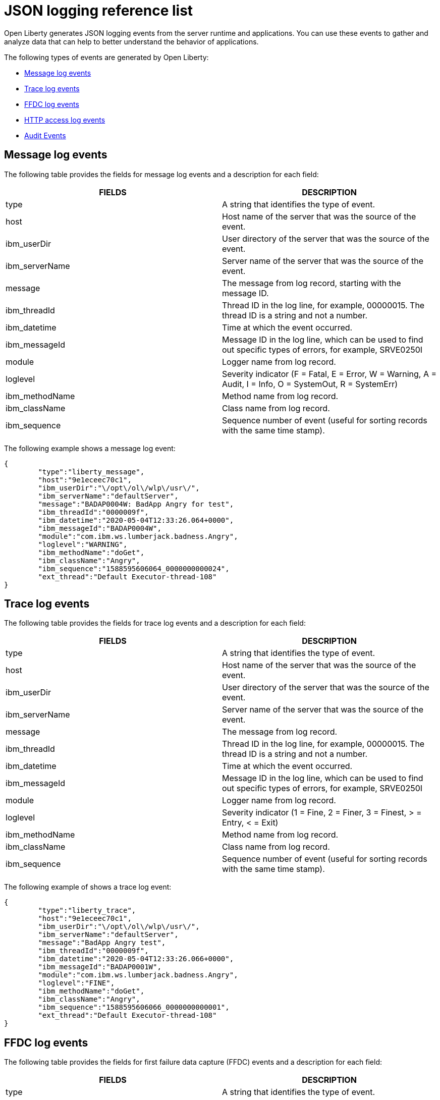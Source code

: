 // Copyright (c) 2018 IBM Corporation and others.
// Licensed under Creative Commons Attribution-NoDerivatives
// 4.0 International (CC BY-ND 4.0)
//   https://creativecommons.org/licenses/by-nd/4.0/
//
// Contributors:
//     IBM Corporation
//
:page-layout: general-reference
:page-type: general
:seo-title: JSON logging events - OpenLiberty.io
:seo-description: The JSON logging events that can be captured from the Open Liberty server runtime environment and applications.
= JSON logging reference list

Open Liberty generates JSON logging events from the server runtime and applications. You can use these events to gather and analyze data that can help to better understand the behavior of applications.

The following types of events are generated by Open Liberty:

* <<Message log events, Message log events>>
* <<Trace log events, Trace log events>>
* <<FFDC log events, FFDC log events>>
* <<HTTP access log events, HTTP access log events>>
* <<Supported audit events and their audit data, Audit Events>>


== Message log events
The following table provides the fields for message log events and a description for each field:

[cols=",",options="header",]
|===
|FIELDS |DESCRIPTION
|type |A string that identifies the type of event.
|host |Host name of the server that was the source of the event.
|ibm_userDir |User directory of the server that was the source of the event.
|ibm_serverName |Server name of the server that was the source of the event.
|message |The message from log record, starting with the message ID.
|ibm_threadId |Thread ID in the log line, for example, 00000015. The thread ID is a string and not a number.
|ibm_datetime |Time at which the event occurred.
|ibm_messageId |Message ID in the log line, which can be used to find out specific types of errors, for example, SRVE0250I
|module |Logger name from log record.
|loglevel |Severity indicator (F = Fatal, E = Error, W = Warning, A = Audit, I = Info, O = SystemOut, R = SystemErr)
|ibm_methodName |Method name from log record.
|ibm_className |Class name from log record.
|ibm_sequence |Sequence number of event (useful for sorting records with the same time stamp).
|===

The following example shows a message log event:

[source,json]
----
{
	"type":"liberty_message",
	"host":"9e1eceec70c1",
	"ibm_userDir":"\/opt\/ol\/wlp\/usr\/",
	"ibm_serverName":"defaultServer",
	"message":"BADAP0004W: BadApp Angry for test",
	"ibm_threadId":"0000009f",
	"ibm_datetime":"2020-05-04T12:33:26.064+0000",
	"ibm_messageId":"BADAP0004W",
	"module":"com.ibm.ws.lumberjack.badness.Angry",
	"loglevel":"WARNING",
	"ibm_methodName":"doGet",
	"ibm_className":"Angry",
	"ibm_sequence":"1588595606064_0000000000024",
	"ext_thread":"Default Executor-thread-108"
}
----

== Trace log events
The following table provides the fields for trace log events and a description for each field:

[cols=",",options="header",]
|===
|FIELDS |DESCRIPTION
|type |A string that identifies the type of event.
|host |Host name of the server that was the source of the event.
|ibm_userDir |User directory of the server that was the source of the event.
|ibm_serverName |Server name of the server that was the source of the event.
|message |The message from log record.
|ibm_threadId |Thread ID in the log line, for example, 00000015. The thread ID is a string and not a number.
|ibm_datetime |Time at which the event occurred.
|ibm_messageId |Message ID in the log line, which can be used to find out specific types of errors, for example, SRVE0250I
|module |Logger name from log record.
|loglevel |Severity indicator (1 = Fine, 2 = Finer, 3 = Finest, > = Entry, < = Exit)
|ibm_methodName |Method name from log record.
|ibm_className |Class name from log record.
|ibm_sequence |Sequence number of event (useful for sorting records with the same time stamp).
|===

The following example of shows a trace log event:

[source,json]
----
{
	"type":"liberty_trace",
	"host":"9e1eceec70c1",
	"ibm_userDir":"\/opt\/ol\/wlp\/usr\/",
	"ibm_serverName":"defaultServer",
	"message":"BadApp Angry test",
	"ibm_threadId":"0000009f",
	"ibm_datetime":"2020-05-04T12:33:26.066+0000",
	"ibm_messageId":"BADAP0001W",
	"module":"com.ibm.ws.lumberjack.badness.Angry",
	"loglevel":"FINE",
	"ibm_methodName":"doGet",
	"ibm_className":"Angry",
	"ibm_sequence":"1588595606066_0000000000001",
	"ext_thread":"Default Executor-thread-108"
}
----

== FFDC log events
The following table provides the fields for first failure data capture (FFDC) events and a description for each field:

[cols=",",options="header",]
|===
|FIELDS |DESCRIPTION
|type |A string that identifies the type of event.
|host |Host name of the server that was the source of the event.
|ibm_userDir |User directory of the server that was the source of the event.
|ibm_serverName |Server name of the server that was the source of the event.
|ibm_datetime |Time at which the event occurred.
|message |The message from log record.
|ibm_className |The class that emitted the FFDC entry.
|ibm_exceptionName |The exception that was reported in the FFDC entry.
|ibm_probeID |The unique identifier of the FFDC point within the class.
|ibm_threadId |The thread ID of the FFDC incident.
|ibm_stackTrace |The stack trace of the FFDC incident.
|ibm_objectDetails |The incident details for the FFDC incident.
|ibm_sequence |Sequence number of event (useful for sorting records with the same time stamp).

|===

The following example shows a FFDC log event:
[source,json]
----
{
    "type":"liberty_ffdc",
    "host":"252ecfa1f755",
    "ibm_userDir":"\/opt\/ibm\/wlp\/usr\/",
    "ibm_serverName":"defaultServer",
    "ibm_datetime":"2020-03-24T19:08:14.579+0000",
    "message":"A metric named com.acmeair.web.AuthServiceRest.com.acmeair.web.AuthServiceRest.login with tags app=\"acmeair-authservice-java\" already exists",
    "ibm_className":"com.ibm.ws.microprofile.metrics.impl.MetricRegistryImpl",
    "ibm_exceptionName":"java.lang.IllegalArgumentException",
    "ibm_probeID":"656",
    "ibm_threadId":"00000275",
    "ibm_stackTrace":"java.lang.IllegalArgumentException: A metric named com.acmeair.web.AuthServiceRest.com.acmeair.web.AuthServiceRest.login with tags app=\"acmeair-authservice-java\" already exists\n\tat ...",
    "ibm_objectDetails":"Object type = com.ibm.ws.microprofile.metrics.impl.MetricRegistryImpl\n  metrics = class java.util.concurrent.ConcurrentHashMap@f445b6cd\n...",
    "ibm_sequence":"1585076894579_0000000000001"
}
----

== HTTP access log events
The following table provides the fields for HTTP access log events and a description for each field:

[cols=",",options="header",]
|===
|FIELDS |DESCRIPTION
|type |A string that identifies the type of event.
|host |Host name of the server that was the source of the event.
|ibm_userDir |User directory of the server that was the source of the event.
|ibm_serverName |Server name of the server that was the source of the event.
|ibm_uriPath |Path information for the requested URL. This path information does not contain the query parameters, for example, `/pushworksserver/push/apps/tags`.
|ibm_requestMethod |HTTP verb, for example, GET
|ibm_requestHost |Request host IP address, for example, 127.0.0.1.
|ibm_requestPort |Port number of the request.
|ibm_remoteHost |Remote host IP address, for example, 127.0.0.1
|ibm_userAgent |The userAgent value in the request.
|ibm_requestProtocol |Protocol type, for example, HTTP/1.1.
|queryString |String representing query string from the HTTP request, for example, color=blue&size=large.
|ibm_bytesReceived |Bytes received in the URL, for example, 94.
|ibm_responseCode |HTTP response code, for example, 200.
|ibm_elapsedTime |Time that is taken to serve the request, in microseconds.
|ibm_datetime |Time at which the event occurred.
|ibm_sequence |Sequence number of event (useful for sorting records with the same time stamp).

|===

The following example shows a HTTP access log event:

[source,json]
----
{
    "type":"liberty_accesslog",
    "host":"79e8ad2347b3",
    "ibm_userDir":"\/opt\/ibm\/wlp\/usr\/",
    "ibm_serverName":"defaultServer",
    "ibm_uriPath":"\/customer\/internal\/validateid",
    "ibm_requestMethod":"POST",
    "ibm_requestHost":"172.27.0.9",
    "ibm_requestPort":"9080",
    "ibm_remoteHost":"172.27.0.10",
    "ibm_userAgent":"Apache-CXF/3.3.3-SNAPSHOT",
    "ibm_requestProtocol":"HTTP\/1.1",
    "ibm_bytesReceived":18,
    "ibm_responseCode":200,
    "ibm_elapsedTime":1639930,
    "ibm_datetime":"2020-03-24T19:08:17.073+0000",
    "ibm_sequence":"1585076895433_0000000000003"
}
----

== Supported audit events and their audit data

The Liberty Audit feature captures auditable events from the server runtime environment and applications. You can use the data that is generated from the audit events to analyze the configured environment.

The audit events are captured in the following formats to help identify different areas where the configured environment can be improved:

* <<SECURITY_AUDIT_MGMT, Management of the audit service (SECURITY_AUDIT_MGMT)>>
* <<SECURITY_MEMBER_MGMT, SCIM operations/member management (SECURITY_MEMBER_MGMT)>>
* <<SECURITY_API_AUTHN, Servlet 3.0 APIs: login/authenticate (SECURITY_API_AUTHN)>>
* <<SECURITY_API_AUTHN_TERMINATE, Servlet 3.0 APIs: logout (SECURITY_API_AUTHN_TERMINATE)>>
* <<SECURITY_AUTHN_TERMINATE, Form Logout (SECURITY_AUTHN_TERMINATE)>>
* <<SECURITY_AUTHN, Basic Authentication (SECURITY_AUTHN)>>
* <<SECURITY_AUTHN, Client certificate authentication (SECURITY_AUTHN)>>
* <<SECURITY_AUTHN, Form Login Authenication (SECURITY_AUTHN)>>
* <<SECURITY_AUTHN_DELEGATION, Servlet runAs delegation (SECURITY_AUTHN_DELEGATION)>>
* <<SECURITY_AUTHN_DELEGATION, EJB delegation (SECURITY_AUTHN_DELEGATION)>>
* <<SECURITY_AUTHN_FAILOVER, Failover to basic authentication (SECURITY_AUTHN_FAILOVER)>>
* <<SECURITY_AUTHZ, Unprotected servlet authorization (SECURITY_AUTHZ)>>
* <<SECURITY_AUTHZ, JACC web authorization (SECURITY_AUTHZ)>>
* <<SECURITY_AUTHZ, JACC EJB authorization (SECURITY_AUTHZ)>>
* <<SECURITY_AUTHZ, EJB authorization (SECURITY_AUTHZ)>>
* <<SECURITY_JMS_AUTHN, JMS Authentication (SECURITY_JMS_AUTHN)>>
* <<SECURITY_JMS_AUTHZ, JMS Authorization (SECURITY_JMS_AUTHZ)>>
* <<JMX_MBEAN_REGISTER, JMX MBean registration (JMX_MBEAN_REGISTER)>>
* <<JMX_MBEAN, JMX MBean Operations (JXM_MBEAN)>>
* <<JMX_MBEAN_ATTRIBUTES, JMX MBean attribute operations (JMX_MBEAN_ATTRIBUTES)>>
* <<JMX_NOTIFICATION, JMX Notifications (JMX_NOTIFICATION)>>

=== SECURITY_AUDIT_MGMT

The SECURITY_AUDIT_MGMT event captures the start and stop of the Audit Service and implemented handlers such as the default AuditFileHandler.


The following table provides the fields for the SECURITY_AUDIT_MGMT event to perform the management of the audit service.

[cols=",",options="header",]
|===
|FIELDS |DESCRIPTION
|eventName |Name of the audit event
|eventSequenceNumber |Sequence number of the audit event
|eventTime |Time the event occurred
|observer.id |Identifier of the observer of the event
|observer.name |Name of the observer of the event: `AuditService` in the case of the audit service; `AuditHandler: <name of handler implementation>` in the case of a handler start
|observer.typeURI |Unique URI of the observer of the event: `service/server`
|outcome |Outcome of the event
|target.id |Identifier of the target of the action
|target.typeURI |Unique URI of the target of the event: `server/audit/start` in the case of an AuditService or handler start; `server/audit/stop` in the case of an AuditService or handler stop
|===


The following example shows the SECURITY_AUDIT_MGMT event capturing the start of the Audit Service and AuditFileHandler:

[source,json]
----
{
	"eventName": "SECURITY_AUDIT_MGMT",
	"eventSequenceNumber": 0,
	"eventTime": "2018-07-10 12:15:34.339",
	"observer": {
		"id": "websphere: sage.xyz.com:/Users/sage/libertyGit/WS-CD-Open/dev/build.image/wlp/usr/:TestServer.audit",
		"name": "AuditService",
		"typeURI": "service/server"
	},
	"outcome": "success",
	"target": {
		"id": "websphere: sage.xyz.com:/Users/sage/libertyGit/WS-CD-Open/dev/build.image/wlp/usr/:TestServer.audit",
		"typeURI": "service/audit/start"
	}
}
{
	"eventName": "SECURITY_AUDIT_MGMT",
	"eventSequenceNumber": 1,
	"eventTime": "2018-07-10 12:15:34.471",
	"observer": {
		"id": "websphere: sage.xyz.com:/Users/sage/libertyGit/WS-CD-Open/dev/build.image/wlp/usr/:TestServer.audit",
		"name": "AuditHandler:AuditFileHandler",
		"typeURI": "service/server"
	},
	"outcome": "success",
	"target": {
		"id": "websphere: sage.xyz.com:/Users/sage/libertyGit/WS-CD-Open/dev/build.image/wlp/usr/:TestServer.audit",
		"typeURI": "service/audit/start"
	}
}
----


=== SECURITY_MEMBER_MGMT

You can use the SECURITY_MEMBER_MGMT event to perform SCIM operations or member management. The following table provides the fields for the SECURITY_Member_MGMT event and a description of each field.

[cols=",",options="header",]
|===
|FIELDS |DESCRIPTION
|eventName |Name of the audit event
|eventSequenceNumber |Sequence number of the audit event
|eventTime |Time the event occurred
|initiator.host.address |Host address of the initiator of the event
|initiator.host.agent |Name of monitoring agent associated with initiator
|observer.id |Identifier of the observer of the event
|observer.name |Name of the observer of the event: `SecurityService`
|observer.typeURI |Unique URI of the observer of the event: `service/server`
|outcome |Outcome of the event
|reason.reasonCode |A value indicating the underlying success or error code for the outcome. In general, a value of 200 means success.
|reason.reasonType |A value indicating the underlying mechanism, i.e., and HTTP or HTTPS associated with the request
|target.action |What action was being performed on the target
|target.appname |Name of the application to be accessed or run on the target
|target.credential.token |Token name of user performing action
|target.credential.type |Token type of user performing action
|target.entityType |Generic name of the member being acted upon: PersonAccount, Group
|target.host.address |Host and port of the target
|target.id |Identifier of the target of the action
|target.method |Method being invoked on the target, i.e.,GET, POST
|target.name |Name of the target. Note that the name will include “urbridge”, “scim” or “vmmservice”, depending on the flow of the request (for example, is it a call coming through scim).
|target.realm |Realm name associated with the target
|target.repositoryId |Repository identifier associated with the target
|target.session |Session identifier associated with the target
|target.uniqueName |Unique name of the member being acted upon
|target.typeURI |Unique URI of the target of the event: server/vmmservice/<action>
|===

The following example shows a SECURITY_MEMBER_MGMT user record creation action:

[source,json]
----
{
	"eventName": "SECURITY_MEMBER_MGMT",
	"eventSequenceNumber": 13,
	"eventTime": "2018-07-24 10:58:45.284 EDT",
	"initiator": \{
		"host": {
			"address": "127.0.0.1",
			"agent": "Java/1.8.0"
		}
	},
	"observer": {
		"id": "websphere: sage.xyz.com:C:/liberty/libertyGit/WS-CD-Open/dev/build.image/wlp/usr/:scim.custom.repository.audit",
		"name": "SecurityService",
		"typeURI": "service/server"
	},
	"outcome": "success",
	"reason": {
		"reasonCode": "200",
		"reasonType": "HTTPS"
	},
	"target": {
		"action": "create",
		"appname": "RESTProxyServlet",
		"credential": {
			"token": "adminUser",
			"type": "BASIC"
		},
		"entityType": "PersonAccount",
		"host": {
			"address": "127.0.0.1:63571"
		},
		"id": "websphere: sage.xyz.com:C:/liberty/libertyGit/WS-CD-Open/dev/build.image/wlp/usr/:scim.custom.repository.audit",
		"method": "POST",
		"name": "/ibm/api/scim/Users",
		"realm": "sampleCustomRepositoryRealm",
		"repositoryId": "sampleCustomRepository",
		"session": "myQz9fZu2ZUW0nEUWvEaiQC",
		"typeURI": "service/vmmservice/create",
		"uniqueName": "cn=usertemp,o=ibm,c=us"

	}

}
----

The following example shows a SECURITY_MEMBER_MGMT user lookup action:

[source,json]
----
{
	"eventName": "SECURITY_MEMBER_MGMT",
	"eventSequenceNumber": 14,
	"eventTime": "2018-07-24 10:58:45.343 EDT",
   "initiator": {
		"host": {
			"address": "127.0.0.1",
			"agent": "Java/1.8.0"
		}
	},
	"observer": {
		"id": "websphere: sage.xyz.com:C:/liberty/libertyGit/WS-CD-Open/dev/build.image/wlp/usr/:scim.custom.repository.audit",
		"name": "SecurityService",
		"typeURI": "service/server"
	},
	"outcome": "success",
	"reason": {
		"reasonCode": "200",
		"reasonType": "HTTPS"
	},
	"target": {
		"action": "get",
		"appname": "RESTProxyServlet",
		"credential": {
			"token": "adminUser",
			"type": "BASIC"
		},
		"entityType": "PersonAccount",
		"host": {
			"address": "127.0.0.1:63571"
		},
		"id": "websphere: sage.xyz.com:C:/liberty/libertyGit/WS-CD-Open/dev/build.image/wlp/usr/:scim.custom.repository.audit",
		"method": "POST",
		"name": "/ibm/api/scim/Users",
		"realm": "sampleCustomRepositoryRealm",
		"repositoryId": "sampleCustomRepository",
		"session": "myQz9fZu2ZUW0nEUWvEaiQC",
		"typeURI": "service/vmmservice/get",
		"uniqueName": "cn=usertemp,o=ibm,c=us"
	}
}
----


=== SECURITY_API_AUTHN

You can use the SECURITY_API_AUTHN event to perform login and authentication for servlet 3.0 APIs. The following table provides the fields for the SECURITY_API_AUTHN event and a description of each field.

[cols=",",options="header",]
|===
|FIELDS |DESCRIPTION
|eventName |Name of the audit event
|eventSequenceNumber |Sequence number of the audit event
|eventTime |Time the event occurred
|initiator.host.address |Host address of the initiator of the event
|initiator.host.agent |Name of monitoring agent associated with initiator
|observer.id |Identifier of the observer of the event
|observer.name |Name of the observer of the event: `SecurityService`
|observer.typeURI |Unique URI of the observer of the event: `service/server`
|outcome |Outcome of the event
|reason.reasonCode |A value indicating the underlying success or error code for the outcome. In general, a value of 200 means success
|reason.reasonType |A value indicating the underlying mechanism, i.e., HTTP or HTTPS, associated with the request
|target.appname |Name of the application to be accessed or run on the target
|target.credential.token |Token name of user performing action
|target.credential.type |Token type of user performing action. BASIC, FORM or CLIENTCERT
|target.host.address |Host and port of the target
|target.id |Identifier of the target of the action
|target.method |Method being invoked on the target, i.e.,GET, POST
|target.name |Context root
|target.params |Names and values of any parameters sent to the target with the action
|target.realm |Realm name associated with the target
|target.session |HTTP session ID
|target.typeURI |Unique URI of the target of the event: `service/application/web`
|===

The following example shows a SECURITY_API_AUTHN event that results in a redirect:

[source,json]
----
{
	"eventName": “SECURITY_API_AUTHN ",
	"eventSequenceNumber": 2,
	"eventTime": "2018-07-24 13:03:24.142 EDT",
	"initiator": {
		"host": {
			"address": "127.0.0.1",
			"agent": "Apache-HttpClient/4.1.2 (java 1.5)"
		}
	},
	"observer": {
		"id": "websphere: sage.xyz.com:C:/liberty/libertyGit/WS-CD-Open/dev/build.image/wlp/usr/:com.ibm.ws.webcontainer.security.fat.loginmethod.audit",
		"name": "SecurityService",
		"typeURI": "service/server"
	},
	"outcome": "failure",
	"reason": {
		"reasonCode": "401",
		"reasonType": "HTTP"
	},
	"target": {
		"appname": "ProgrammaticAPIServlet",
		"credential": {
			"token": "user2",
			"type": "BASIC"
		},
		"host": {
			"address": "127.0.0.1:8010"
		},
		"id": "websphere: sage.xyz.com:C:/liberty/libertyGit/WS-CD-Open/dev/build.image/wlp/usr/:com.ibm.ws.webcontainer.security.fat.loginmethod.audit",
		"method": "GET",
		"name": "/basicauth/ProgrammaticAPIServlet",
		"params": "testMethod=login,logout,login&user=user2&password=*******",
		"realm": "BasicRealm",
		"session": "MDqMWXO--7cmdu4Oqkt8J3i",
		"typeURI": "service/application/web"

	}
}
----

=== SECURITY_API_AUTHN_TERMINATE

You can use the SECURITY_API_AUTHN_TERMINATE event to log out for servlet 3.0 APIs. The following table provides the fields for the SECURITY_API_AUTHN_TERMINATE event and a description of each field.

[cols=",",options="header",]
|===
|FIELDS |DESCRIPTION
|eventName |Name of the audit event
|eventSequenceNumber |Sequence number of the audit event
|eventTime |Time the event occurred
|initiator.host.address |Host address of the initiator of the event
|initiator.host.agent |Name of monitoring agent associated with initiator
|observer.id |Identifier of the observer of the event
|observer.name |Name of the observer of the event: `SecurityService`
|observer.typeURI |Unique URI of the observer of the event: `service/server`
|outcome |Outcome of the event
|reason.reasonCode |A value indicating the underlying success or error code for the outcome. In general, a value of 200 means success
|reason.reasonType |A value indicating the underlying mechanism, i.e., HTTP or HTTPS, associated with the request
|target.appname |Name of the application to be accessed or run on the target
|target.credential.token |Token name of user performing action
|target.credential.type |Token type of user performing action. BASIC, FORM or CLIENTCERT
|target.host.address |Host and port of the target
|target.id |Identifier of the target of the action
|target.method |Method being invoked on the target, i.e.,GET, POST
|target.name |Context root
|target.params |Names and values of any parameters sent to the target with the action
|target.realm |Realm name associated with the target
|target.session |HTTP Session ID
|target.typeURI |Unique URI of the target of the event: `service/application/web`
|===

The following example shows a successful SECURITY_API_AUTHN_TERMINATE event:

[source,json]
----
{
	"eventName": “SECURITY_API_AUTHN_TERMINATE ",
	"eventSequenceNumber": 3,
	"eventTime": "2018-07-24 13:03:24.193 EDT",
	"initiator": {
		"host": {
			"address": "127.0.0.1",
			"agent": "Apache-HttpClient/4.1.2 (java 1.5)"
		}
	},
	"observer": {
		"id": "websphere: sage.xyz.com:C:/liberty/libertyGit/WS-CD-Open/dev/build.image/wlp/usr/:com.ibm.ws.webcontainer.security.fat.loginmethod.audit",
		"name": "SecurityService",
		"typeURI": "service/server"
	},
	"outcome": "success",
	"reason": {
		"reasonCode": "200",
		"reasonType": "HTTP"
	},
	"target": {
		"appname": "ProgrammaticAPIServlet",
		"credential": {
			"token": "user1",
			"type": "BASIC"
		},
		"host": {
			"address": "127.0.0.1:8010"
		},
		"id": "websphere: sage.xyz.com:C:/liberty/libertyGit/WS-CD-Open/dev/build.image/wlp/usr/:com.ibm.ws.webcontainer.security.fat.loginmethod.audit",
		"method": "GET",
		"name": "/basicauth/ProgrammaticAPIServlet",
		"params": "testMethod=login,logout,login&user=user2&password=*******",
		"realm": "BasicRealm",
		"session": "MDqMWXO--7cmdu4Oqkt8J3i",
		"typeURI": "service/application/web"
	}
}
----

=== SECURITY_AUTHN

You can use the SECURITY_AUTHN event to perform basic authentication, form login authentication, client certificate authentication, and JASPI authentication. The following table provides the fields for the SECURITY_AUTHN event and a description of each field.

[cols=",",options="header",]
|===
|FIELDS |DESCRIPTION
|eventName |Name of the audit event
|eventSequenceNumber |Sequence number of the audit event
|eventTime |Time the event occurred
|initiator.host.address |Host address of the initiator of the event
|initiator.host.agent |Name of monitoring agent associated with initiator
|observer.id |Identifier of the observer of the event
|observer.name |Name of the observer of the event: `SecurityService`
|observer.typeURI |Unique URI of the observer of the event: `service/server`
|outcome |Outcome of the event
|reason.reasonCode |A value indicating the underlying success or error code for the outcome. In general, a value of 200 means success
|reason.reasonType |A value indicating the underlying mechanism, i.e., HTTP or HTTPS, associated with the request
|target.appname |Name of the application to be accessed or run on the target
|target.credential.token |Token name of user performing action
|target.credential.type |Token type of user performing action. BASIC, FORM or CLIENTCERT
|target.host.address |Host and port of the target
|target.id |Identifier of the target of the action
|target.method |Method being invoked on the target, i.e.,GET, POST
|target.name |Context root
|target.params |Names and values of any parameters sent to the target with the action
|target.realm |Realm name associated with the target
|target.session |HTTP session ID
|target.typeURI |Unique URI of the target of the event: `service/application/web`
|===

The following example shows a successful SECURITY_AUTHN event:

[source,json]
----
{
	"eventName": "SECURITY_AUTHN",
	"eventSequenceNumber": 6,
	"eventTime": "2018-07-24 13:03:28.652 EDT",
   "initiator": {
		"host": {
			"address": "127.0.0.1",
			"agent": "Apache-HttpClient/4.1.2 (java 1.5)"
		}
	},
	"observer": {
		"id": "websphere: sage.xyz.com:C:/liberty/libertyGit/WS-CD-Open/dev/build.image/wlp/usr/:com.ibm.ws.webcontainer.security.fat.loginmethod.audit",
		"name": "SecurityService",
		"typeURI": "service/server"
	},
	"outcome": "success",
	"reason": {
		"reasonCode": "200",
		"reasonType": "HTTP"
	},
	"target": {
		"appname": "ProgrammaticAPIServlet",
		"credential": {
			"token": "user1",
			"type": "BASIC"
		},
		"host": {
			"address": "127.0.0.1:8010"
		},
		"id": "websphere: sage.xyz.com:C:/liberty/libertyGit/WS-CD-Open/dev/build.image/wlp/usr/:com.ibm.ws.webcontainer.security.fat.loginmethod.audit",
		"method": "GET",
		"name": "/basicauth/ProgrammaticAPIServlet",
		"params": "testMethod=login,logout,login&user=invalidUser&password=*********",
		"realm": "BasicRealm",
		"session": "vvmysQmVNHt4OfCRNIflZBt",
		"typeURI": "service/application/web"
	}
}
----


=== SECURITY_AUTHN_DELEGATION

You can use the SECURITY_AUTHN_DELEGATION event to perform Servlet runAs delegation and EJB delegation. The following table provides the fields for the SECURITY_AUTHN_DELEGATION event and a description of each field.

[cols=",",options="header",]
|===
|FIELDS |DESCRIPTION
|eventName |Name of the audit event
|eventSequenceNumber |Sequence number of the audit event
|eventTime |Time the event occurred
|initiator.host.address |Host address of the initiator of the event
|initiator.host.agent |Name of monitoring agent associated with initiator
|observer.id |Identifier of the observer of the event
|observer.name |Name of the observer of the event: `SecurityService`
|observer.typeURI |Unique URI of the observer of the event: `service/server`
|outcome |Outcome of the event
|reason.reasonCode |A value indicating the underlying success or error code for the outcome. In general, a value of 200 means success
|reason.reasonType |A value indicating the underlying mechanism, i.e., HTTP or HTTPS, associated with the request
|target.appname |Name of the application to be accessed or run on the target
|target.credential.token |Token name of user performing action
|target.credential.type |Token type of user performing action. BASIC, FORM or CLIENTCERT
|target.delegation.users |List of users in the delegation flow, starting with the initial user invoking the action
|target.host.address |Host and port of the target
|target.id |Identifier of the target of the action
|target.method |Method being invoked on the target, i.e.,GET, POST
|target.name |Context root
|target.params |Names and values of any parameters sent to the target with the action
|target.realm |Realm name associated with the target
|target.runas.role |RunAs role name used in the delegation
|target.session |HTTP session ID
|target.typeURI |Unique URI of the target of the event: `service/application/web`
|===

}

The following example shows a successful SECURITY_AUTHN_DELEGATION event:

[source,json]
----
{
	"eventName": “SECURITY_AUTHN_DELEGATION ",
	"eventSequenceNumber": 12,
	"eventTime": "2018-07-16 10:38:02.281",
	"initiator": {
		"host": {
			"address": "127.0.0.1",
			"agent": "Apache-HttpClient/4.1.2 (java 1.5)"
		}
	},
	"observer": {
		"id": "websphere: sage.xyz.com:C:/liberty/libertyGit/WS-CD-Open/dev/build.image/wlp/usr/:com.ibm.ws.ejbcontainer.security.fat.audit",
		"name": "SecurityService",
		"typeURI": "service/server"
	},
	"outcome": "success",
	"reason": {
		"reasonCode": "200",
		"reasonType": "EJB"
	},
	"target": {
		"appname": "SecurityEJBA01Bean",
		"credential": {
			"token": "user2",
			"type": "BASIC"
		},
		"delegation": {
			"users": "user:BasicRealm/user2; user:BasicRealm/user99"
		},
		"host": {
			"address": "127.0.0.1:8010"
		},
		"id": "websphere: sage.xyz.com:C:/liberty/libertyGit/WS-CD-Open/dev/build.image/wlp/usr/:com.ibm.ws.ejbcontainer.security.fat.audit",
		"method": "GET",
		"name": "/securityejb/SimpleServlet",
		"params": "testInstance=ejb01&testMethod=runAsSpecified",
		"realm": "BasicRealm",
      "runas": {
			"role": "Employee"
		},
		"session": "b3g01JoFvsy7uKDNBqH7An-",
		"typeURI": "service/application/web"
	}
}
----

=== SECURITY_AUTHN_FAILOVER

You can use the SECURITY_AUTHN_FAILOVER event to perform failover to basic authentication. The following table provides the fields for the SECURITY_AUTHN_FAILOVER event and a description of each field.

[cols=",",options="header",]
|===
|FIELDS |DESCRIPTION
|eventName |Name of the audit event
|eventSequenceNumber |Sequence number of the audit event
|eventTime |Time the event occurred
|initiator.host.address |Host address of the initiator of the event
|initiator.host.agent |Name of monitoring agent associated with initiator
|observer.id |Identifier of the observer of the event
|observer.name |Name of the observer of the event: `SecurityService`
|observer.typeURI |Unique URI of the observer of the event: `service/server`
|outcome |Outcome of the event
|reason.reasonCode |A value indicating the underlying success or error code for the outcome. In general, a value of 200 means success
|reason.reasonType |A value indicating the underlying mechanism, i.e., HTTP or HTTPS associated with the request
|target.appname |Name of the application to be accessed or run on the target
|target.authtype.failover |Name of failover authentication mechanism
|target.authtype.original |Name of original authentication mechanism
|target.credential.token |Token name of user performing action
|target.credential.type |Token type of user performing action. BASIC, FORM, or CLIENTCERT
|target.host.address |Host and port of the target
|target.id |Identifier of the target of the action
|target.method |Method being invoked on the target, i.e.,GET, POST
|target.name |Context root
|target.params |Names and values of any parameters sent to the target with the action
|target.realm |Realm name associated with the target
|target.session |HTTP session ID
|target.typeURI |Unique URI of the target of the event: `service/application/web`
|===

The following example shows a SECURITY_AUTHN_FAILOVER event:

[source,json]
----
{
	"eventName": "SECURITY_AUTHN_FAILOVER”,
	"eventSequenceNumber": 4,
	"eventTime": "2018-07-24 13:05:03.777 EDT",
	"initiator": {
		"host": {
			"address": "127.0.0.1",
			"agent": "Apache-HttpClient/4.1.2 (java 1.5)"
		}
	},
	"observer": {
		"id": "websphere: sage.xyz.com:C:/liberty/libertyGit/WS-CD-Open/dev/build.image/wlp/usr/:com.ibm.ws.webcontainer.security.fat.clientcertfailover.audit",
		"name": "SecurityService",
		"typeURI": "service/server"
	},
	"outcome": "success",
	"reason": {
		"reasonCode": "200",
		"reasonType": "HTTPS"
	},
	"target": {
		"appname": "ClientCertServlet",
		"authtype": {
			"failover": "BASIC",
			"original": "CLIENT_CERT"
		},
		"credential": {
			"token": "LDAPUser1",
			"type": "BASIC"
		},
		"host": {
			"address": "127.0.0.1:8020"
		},
		"id": "websphere: sage.xyz.com:C:/liberty/libertyGit/WS-CD-Open/dev/build.image/wlp/usr/:com.ibm.ws.webcontainer.security.fat.clientcertfailover.audit",
		"method": "GET",
		"name": "/clientcert/SimpleServlet",
		"realm": "SampleLdapIDSRealm",
		"session": "-7moVRZaL1mU2SVf0RHP28x",
		"typeURI": "service/application/web"
	}
}
----


=== SECURITY_AUTHN_TERMINATE

You can use the SECURTIY_AUTHN_TERMINATE event to perform a form logout. The following table provides the fields for the SECURITY_AUTHN_TERMINATE event and a description of each field.

[cols=",",options="header",]
|===
|FIELDS |DESCRIPTION
|eventName |Name of the audit event
|eventSequenceNumber |Sequence number of the audit event
|eventTime |Time the event occurred
|initiator.host.address |Host address of the initiator of the event
|initiator.host.agent |Name of monitoring agent associated with initiator
|observer.id |Identifier of the observer of the event
|observer.name |Name of the observer of the event: `SecurityService`
|observer.typeURI |Unique URI of the observer of the event: `service/server`
|outcome |Outcome of the event
|reason.reasonCode |A value indicating the underlying success or error code for the outcome. In general, a value of 200 means success
|reason.reasonType |A value indicating the underlying mechanism, i.e., HTTP or HTTPS, associated with the request
|target.appname |Name of the application to be accessed or run on the target
|target.authtype.failover |Name of failover authentication mechanism
|target.authtype.original |Name of original authentication mechanism
|target.credential.token |Token name of user performing action
|target.credential.type |Token type of user performing action. BASIC, FORM or CLIENTCERT
|target.host.address |Host and port of the target
|target.id |Identifier of the target of the action
|target.method |Method being invoked on the target, i.e.,GET, POST
|target.name |Context root
|target.params |Names and values of any parameters sent to the target with the action
|target.realm |Realm name associated with the target
|target.session |HTTP session ID
|target.typeURI |Unique URI of the target of the event: `service/application/web`
|===

Example of SECURITY_AUTHN_TERMINATE

[source,json]
----
{
	"eventName": “SECURITY_AUTHN_TERMINATE ",
	"eventSequenceNumber
	"eventTime": "2018-07-24 13:02:50.813 EDT",
	"initiator": {
		"host": {
			"address": "127.0.0.1",
			"agent": "Apache-HttpClient/4.1.2 (java 1.5)"
		}
	},
	"observer": {
		"id": "websphere: sage.xyz.com:C:/liberty/libertyGit/WS-CD-Open/dev/build.image/wlp/usr/:com.ibm.ws.webcontainer.security.fat.formlogout.audit",
		"name": "SecurityService",
		"typeURI": "service/server"
	},
	"outcome": "success",
	"reason": {
		"reasonCode": "200",
		"reasonType": "HTTP"
	},
	"target": {
		"credential": {
			"token": "user1",
			"type": "FORM"
		},
		"host": {
			"address": "127.0.0.1:8010"
		},
		"id": "websphere: sage.xyz.com:C:/liberty/libertyGit/WS-CD-Open/dev/build.image/wlp/usr/:com.ibm.ws.webcontainer.security.fat.formlogout.audit",
		"method": "POST",
		"name": "/formlogin/ibm_security_logout",
		"realm": "BasicRealm",
		"session": "oNbsJSCYJrg2SPqzlL-5YxG",
		"typeURI": "service/application/web"

	}

}
----

=== SECURITY_AUTHZ

You can use the SECURITY_AUTHZ event to perform Jacc web authorization, unprotected servlet authorization, Jacc EJB authorization, and EJB authorization. The following table provides the fields for the SECURITY_AUTHZ event and a description of each field.

[cols=",",options="header",]
|===
|FIELDS |DESCRIPTION
|eventName |Name of the audit event
|eventSequenceNumber |Sequence number of the audit event
|eventTime |Time the event occurred
|initiator.host.address |Host address of the initiator of the event
|initiator.host.agent |Name of monitoring agent associated with initiator
|observer.id |Identifier of the observer of the event
|observer.name |Name of the observer of the event: `SecurityService`
|observer.typeURI |Unique URI of the observer of the event: `service/server`
|outcome |Outcome of the event
|reason.reasonCode |A value indicating the underlying success or error code for the outcome. In general, a value of 200 means success
|reason.reasonType |A value indicating the underlying mechanism, i.e., HTTP and HTTPS, associated with the request
|target.appname |Name of the application to be accessed or run on the target
|target.credential.token |Token name of user performing action
|target.credential.type |Token type of user performing action. BASIC, FORM or CLIENTCERT
|target.ejb.beanname |EJB bean name (for EJB authorization)
|target.ejb.method.interface |EJB method interface (for EJB authorization)
|target.ejb.method.signature |EJB method signature (for EJB authorization)
|target.ejb.module.name |EJB module name (for EJB authorization)
|target.host.address |Host and port of the target
|target.id |Identifier of the target of the action
|target.method |Method being invoked on the target, i.e.,GET, POST
|target.name |Context root
|target.params |Names and values of any parameters sent to the target with the action
|target.realm |Realm name associated with the target
|target.role.names |Roles identified as being needed (if not permit all for EJBs)
|target.session |HTTP session ID
|target.typeURI |Unique URI of the target of the event: `service/application/web`
|===

The following example shows a successful WEB authorization event:

[source,json]
----
{
	"eventName": “SECURITY_AUTHZ ",
	"eventSequenceNumber": 4,
	"eventTime": "2018-07-16 10:37:56.259",
	"initiator": {
		"host": {
			"address": "127.0.0.1",
			"agent": "Apache-HttpClient/4.1.2 (java 1.5)"
		}
	},
	"observer": {
		"id": "websphere: sage.xyz.com:C:/liberty/libertyGit/WS-CD-Open/dev/build.image/wlp/usr/:com.ibm.ws.ejbcontainer.security.fat.audit",
		"name": "SecurityService",
		"typeURI": "service/server"
	},
	"outcome": "success",
	"reason": {
		"reasonCode": "200",
		"reasonType": "HTTP"
	},
	"target": {
		"appname": "SecurityEJBServlet",
		"credential": {
			"token": "user2",
			"type": "BASIC"
		},
		"host": {
			"address": "127.0.0.1:8010"
		},
		"id": "websphere: sage.xyz.com:C:/liberty/libertyGit/WS-CD-Open/dev/build.image/wlp/usr/:com.ibm.ws.ejbcontainer.security.fat.audit",
		"method": "GET",
		"name": "/securityejb/SimpleServlet",
		"params": "testInstance=ejb01&testMethod=runAsSpecified",
		"realm": "BasicRealm",
		"role": {
			"names": "[AllAuthenticated]"
		},
		"session": "NNLU_QCIGIOPHhKLWY1BxVJ",
		"typeURI": "service/application/web"
	}
}
----

The following example shows a successful EJB authorization:
[source,json]
----
{
	"eventName": “SECURITY_AUTHZ”,
	"eventSequenceNumber": 5,
	"eventTime": "2018-07-16 10:37:56.719",
	"initiator": {
		"host": {
			"address": "127.0.0.1",
			"agent": "Apache-HttpClient/4.1.2 (java 1.5)"
		}
	},
	"observer": {
		"id": "websphere: sage.xyz.com:C:/liberty/libertyGit/WS-CD-Open/dev/build.image/wlp/usr/:com.ibm.ws.ejbcontainer.security.fat.audit",
		"name": "SecurityService",
		"typeURI": "service/server"
	},
	"outcome": "success",
	"reason": {
		"reasonCode": "200",
		"reasonType": "EJB Permit All"
	},
	"target": {
		"appname": "securityejb",
		"credential": {
			"token": "user2",
			"type": "BASIC"
		},
		"ejb": {
			"beanname": "SecurityEJBA01Bean",
			"method": {
				"interface": "Local",
				"signature": "runAsSpecified:"
			},
			"module": {
				"name": "SecurityEJB.jar"
			}
		},
		"host": {
			"address": "127.0.0.1:8010"
		},
		"id": "websphere: sage.xyz.com:C:/liberty/libertyGit/WS-CD-Open/dev/build.image/wlp/usr/:com.ibm.ws.ejbcontainer.security.fat.audit",
		"method": "runAsSpecified",
		"name": "/securityejb/SimpleServlet",
		"params": "testInstance=ejb01&testMethod=runAsSpecified",
		"realm": "BasicRealm",
		"session": "NNLU_QCIGIOPHhKLWY1BxVJ",
		"typeURI": "service/application/web"
	}
----

=== SECURITY_JMS_AUTHN

You can use the SECURITY_JMS_AUTHENTICATION event to perform JMS authentication. The following table provides the fields for the SECURITY_JMS_AUTHENTICATION event and a description of each field.

[cols=",",options="header",]
|===
|FIELDS |DESCRIPTION
|eventName |Name of the audit event
|eventSequenceNumber |Sequence number of the audit event
|eventTime |Time the event occurred
|initiator.host.address |Host address of the initiator of the event
|initiator.host.agent |Name of monitoring agent associated with initiator
|observer.id |Identifier of the observer of the event
|observer.name |Name of the observer of the event: `JMSMessagingImplementation`
|observer.typeURI |Unique URI of the observer of the event: `service/server`
|outcome |Outcome of the event
|reason.reasonCode |A value indicating the underlying success or error code for the outcome. In general, a value of 200 means success
|reason.reasonType |A value indicating the underlying mechanism, i.e., and HTTP(S), JMS, EJB, etc. associated with the request
|target.credential.token |Token name of user performing action
|target.credential.type |Token type of user performing action
|target.host.address |Host and port of the target
|target.id |Identifier of the target of the action
|target.messaging.busname |Name of messaging bus
|target.messaging.callType |Identifies if call is remote or local
|target.messaging.engine |Name of messaging engine
|target.messaing.loginType |Name of the login algorithm used, i.e., Userid+Password
|target.messaging.remote.chainName |If the operation is remote, the name of the remote chain name
|target.realm |Realm name associated with the target
|target.typeURI |Unique URI of the target of the event: `service/jms/messaging`
|===

The following example shows a successful SECURITY_JMS_AUTHN event:

[source,json]
----
{
	"eventName": “SECURITY_JMS_AUTHN ",
	"eventSequenceNumber": 10,
	"eventTime": "2018-07-19 14:33:51.135 EDT",
	"observer": {
		"id": "websphere: sage.xyz.com:C:/liberty/libertyGit/WS-CD-Open/dev/build.image/wlp/usr/:TestServer.audit",
		"name": "JMSMessagingImplementation",
		"typeURI": "service/server"
	},
	"outcome": "success",
	"reason": {
		"reasonCode": "200",
		"reasonType": "JMS"
	},
	"target": {
		"credential": {
			"token": "validUser",
			"type": "BASIC"
		},
		"host": {
			"address": "127.0.0.1:53166"
		},
		"id": "websphere: sage.xyz.com:C:/liberty/libertyGit/WS-CD-Open/dev/build.image/wlp/usr/:TestServer.audit",
		"messaging": {
			"busname": "defaultBus",
			"callType": "remote",
			"engine": "defaultME",
			"loginType": "Userid+Password",
         "remote": {
				"chainName": "InboundBasicMessaging"
			}
		},
		"realm": "customRealm",
		"typeURI": "service/jms/messagingEngine"
	}
}
----

=== SECURITY_JMS_AUTHZ

You can use the SECURITY_JMS_AUTHZ event to perform JMS authorization. The following table provides the fields for the SECURITY_JMS_AUTHZ event and a description of each field.

[cols=",",options="header",]
|===
|FIELDS |DESCRIPTION
|eventName |Name of the audit event
|eventSequenceNumber |Sequence number of the audit event
|eventTime |Time the event occurred
|initiator.host.address |Host address of the initiator of the event
|initiator.host.agent |Name of monitoring agent associated with initiator
|observer.id |Identifier of the observer of the event
|observer.name |Name of the observer of the event: `JMSMessagingImplementation`
|observer.typeURI |Unique URI of the observer of the event: `service/server`
|outcome |Outcome of the event
|reason.reasonCode |A value indicating the underlying success or error code for the outcome. In general, a value of 200 means success
|reason.reasonType |A value indicating the underlying mechanism, i.e., and HTTP(S), JMS, EJB, etc. associated with the request
|target.credential.token |Token name of user performing action
|target.credential.type |Token type of user performing action
|target.host.address |Host and port of the target
|target.id |Identifier of the target of the action
|target.messaging.busname |Name of messaging bus
|target.messaging.callType |Identifies if call is remote or local
|target.messaging.destination |Name of messaging destination
|target.messaging.engine |Name of messaging engine
|target.messaging.jmsActions |List of actions the credential is allowed
|target.messaging.jmsResource |Name of the JMS resource, i.e., QUEUE, TOPIC, TEMPORARY DESTINATION
|target.messaging.operationType |Name of the operation that is being requested
|target.messaging.remote.chainName |If the operation is remote, the name of the remote chain name
|target.realm |Realm name associated with the target
|target.typeURI |Unique URI of the target of the event: `service/jms/messaging`
|===

The following example shows a successful SECURITY_JMS_AUTHZ event:

[source,json]
----
{
	"eventName": “SECURITY_JMS_AUTHZ ",
	"eventSequenceNumber": 11,
	"eventTime": "2018-07-19 14:33:51.247 EDT",
	"observer": {
		"id": "websphere: sage.xyz.com:C:/liberty/libertyGit/WS-CD-Open/dev/build.image/wlp/usr/:TestServer.audit",
		"name": "JMSMessagingImplementation",
		"typeURI": "service/server"
	},
	"outcome": "success",
	"reason": {
		"reasonCode": "200",
		"reasonType": "JMS"
	},
	"target": {
		"credential": {
			"token": "validUser",
			"type": "BASIC"
		},
		"host": {
			"address": "127.0.0.1:53166"
		},
		"id": "websphere: sage.xyz.com:C:/liberty/libertyGit/WS-CD-Open/dev/build.image/wlp/usr/:TestServer.audit",
		"messaging": {
			"busname": "defaultBus",
			"callType": "remote",
			"destination": "BANK",
			"engine": "defaultME",
			"jmsActions": "[BROWSE, SEND, RECEIVE]",
			"jmsResource": "queue",
			"operationType": "SEND",
			"remote": {
				"chainName": "InboundBasicMessaging"
			}
		},
		"realm": "customRealm",
		"typeURI": "service/jms/messagingResource"
	}
}
----

=== JMX_MBEAN_REGISTER

You can use the JMX_MBEAN_REGISTER event to perform JMX MBean registration. The following table provides the fields for the JMX_MBEAN_REGISTER event and a description of each field.

[cols=",",options="header",]
|===
|FIELDS |DESCRIPTION
|eventName |Name of the audit event
|eventSequenceNumber |Sequence number of the audit event
|eventTime |Time the event occurred
|initiator.host.address |Host address of the initiator of the event
|initiator.host.agent |Name of monitoring agent associated with initiator
|observer.id |Identifier of the observer of the event
|observer.name |Name of the observer of the event: `JMXService`
|observer.typeURI |Unique URI of the observer of the event: `service/server`
|outcome |Outcome of the event
|reason.reasonCode |A value indicating the underlying success or error code for the outcome. In general, a value of 200 means success
|reason.reasonType |A value indicating the underlying mechanism, i.e., and HTTP(S), JMS, EJB, etc. associated with the request, or the state behind the outcome
|target.id |Identifier of the target of the action
|target.jmx.mbean.action |MBean action being performed: register, unregister
|target.jmx.mbean.name |Name of the MBean being acted upon
|target.realm |Realm name associated with the target
|target.typeURI |Unique URI of the target of the event: `server/mbean`
|===

The following example shows a successful JMX_MBEAN_REGISTRATION event:

[source,json]
----
{
	"eventName": “JMX_MBEAN_REGISTER ",
	"eventSequenceNumber": 12,
	"eventTime": "2018-07-25 14:42:40.772 EDT",
	"observer": {
		"id": "websphere: sage.xyz.com:C:/liberty/libertyGit/WS-CD-Open/dev/build.image/wlp/usr/:jmxConnectorAuditServer",
		"name": "JMXService",
		"typeURI": "service/server"
	},
	"outcome": "success",
	"reason": {
		"reasonCode": "200",
		"reasonType": "Successful MBean registration"
	},
	"target": {
		"id": "websphere: sage.xyz.com:C:/liberty/libertyGit/WS-CD-Open/dev/build.image/wlp/usr/:jmxConnectorAuditServer",
		"jmx": {
			"mbean": {
				"action": "registerMBean",
				"name": "web:name=ClassLoaderMBean"
			}
		},
		"realm": "QuickStartSecurityRealm",
		"typeURI": "server/mbean"
	}
}
----

=== JMX_MBEAN

You can use the JMX_MBEAN event to perform JMX_MBEAN operations. The following table provides the fields for the JMX_MBEAN event and a description of each field.

[cols=",",options="header",]
|===
|FIELDS |DESCRIPTION
|eventName |Name of the audit event
|eventSequenceNumber |Sequence number of the audit event
|eventTime |Time the event occurred
|initiator.host.address |Host address of the initiator of the event
|initiator.host.agent |Name of monitoring agent associated with initiator
|observer.id |Identifier of the observer of the event
|observer.name |Name of the observer of the event: `JMXService`
|observer.typeURI |Unique URI of the observer of the event: `service/server`
|outcome |Outcome of the event
|reason.reasonCode |A value indicating the underlying success or error code for the outcome. In general, a value of 200 means success
|reason.reasonType |A value indicating the underlying mechanism, i.e., and HTTP(S), JMS, EJB, etc. associated with the request, or the state behind the outcome
|target.id |Identifier of the target of the action
|target.jmx.mbean.action |MBean action being performed: query, create, invoke
|target.jmx.mbean.name |Name of the MBean being acted upon
|target.realm |Realm name associated with the target
|target.typeURI |Unique URI of the target of the event: `server/mbean`
|===

The following example shows a successful query of an MBean JMS_MBEAN event:

[source,json]
----
{
	"eventName": “JMX_MBEAN ",
	"eventSequenceNumber": 24,
	"eventTime": "2018-07-25 14:42:44.119 EDT",
	"observer": {
		"id": "websphere: sage.xyz.com:C:/liberty/libertyGit/WS-CD-Open/dev/build.image/wlp/usr/:jmxConnectorAuditServer",
		"name": "JMXService",
		"typeURI": "service/server"
	},
	"outcome": "success",
	"reason": {
		"reasonCode": "200",
		"reasonType": "Successful query of MBeans"
	},
	"target": {
		"id": "websphere: sage.xyz.com:C:/liberty/libertyGit/WS-CD-Open/dev/build.image/wlp/usr/:jmxConnectorAuditServer",
		"jmx": {
			"mbean": {
				"action": "queryMBeans",
				"name": "java.lang:type=Threading"
			}
		},
		"realm": "QuickStartSecurityRealm",
		"typeURI": "server/mbean"
	}
}
----

=== JMX_MBEAN_ATTRIBUTES

You can use the JMX_MBEAN_ATTRIBUTES event to perform JMX MBEAN attribute operations. The following table provides the fields for the JMX_MBEAN_Attributes event and a description of each field.

[cols=",",options="header",]
|===
|FIELDS |DESCRIPTION
|eventName |Name of the audit event
|eventSequenceNumber |Sequence number of the audit event
|eventTime |Time the event occurred
|initiator.host.address |Host address of the initiator of the event
|initiator.host.agent |Name of monitoring agent associated with initiator
|observer.id |Identifier of the observer of the event
|observer.name |Name of the observer of the event: `JMXService`
|observer.typeURI |Unique URI of the observer of the event: `service/server`
|outcome |Outcome of the event
|reason.reasonCode |A value indicating the underlying success or error code for the outcome. In general, a value of 200 means success
|reason.reasonType |A value indicating the underlying mechanism, i.e., and HTTP(S), JMS, EJB, etc. associated with the request, or the state behind the outcome
|target.id |Identifier of the target of the action
|target.jmx.mbean.action |MBean action being performed on the MBean attribute(s). getAttribute(s) and setAttributes(s) are supported.
|target.jmx.mbean.attribute.names |Name of the attributes(s) being acted upon
|target.jmx.mbean.name |Name of the MBean being acted upon
|target.realm |Realm name associated with the target
|target.typeURI |Unique URI of the target of the event: `server/mbean`
|===

The following example shows a successful JMX_MBEAN_ATTRIBUTES event:

[source,json]
----
{
	"eventName": “JMX_BEAN_ATTRIBUTES ",
	"eventSequenceNumber": 43,
	"eventTime": "2018-07-25 14:42:51.070 EDT",
	"observer": {
		"id": "websphere: sage.xyz.com:C:/liberty/libertyGit/WS-CD-Open/dev/build.image/wlp/usr/:jmxConnectorAuditServer",
		"name": "JMXService",
		"typeURI": "service/server"
	},
	"outcome": "success",
	"reason": {
		"reasonCode": "200",
		"reasonType": "Successful retrieval of MBean attributes"
	},
	"target": {
		"id": "websphere: sage.xyz.com:C:/liberty/libertyGit/WS-CD-Open/dev/build.image/wlp/usr/:jmxConnectorAuditServer",
		"jmx": {
			"mbean": {
				"action": "getAttributes",
				"attribute": {
					"names": "[TotalStartedThreadCount = 132][CurrentThreadCpuTimeSupported = true]"
				},
				"name": "java.lang:type=Threading"
			}
		},
		"realm": "QuickStartSecurityRealm",
		"typeURI": "server/mbean"
	}
}
----

=== JMX_NOTIFICATION

You can use the JMX_NOTIFICATION event to perform JMX notifications. The following table provides the fields for the JMX_NOTIFICATION event and a description for each field.

[cols=",",options="header",]
|===
|FIELDS |DESCRIPTION
|eventName |Name of the audit event
|eventSequenceNumber |Sequence number of the audit event
|eventTime |Time the event occurred
|observer.id |Identifier of the observer of the event
|observer.name |Name of the observer of the event: `JMXService`
|observer.typeURI |Unique URI of the observer of the event: `service/server`
|Outcome |Outcome of the event
|reason.reasonCode |A value indicating the underlying success or error code for the outcome. In general, a value of 200 means success
|reason.reasonType |A value indicating the underlying mechanism, i.e., and HTTP(S), JMS, EJB, etc. associated with the request, or the state behind the outcome
|target.id |Identifier of the target of the action
|target.jmx.mbean.action |MBean action being performed on the MBean attribute(s)
|target.jmx.notification.filter |Name of the notification filter
|target.jmx.notification.listener |Name of the notification listener
|target.jmx.notification.name |Name of the notification
|target.realm |Realm name associated with the target
|target.typeURI |Unique URI of the target of the event: `server/mbean/notification`
|===

The following example shows a successful JMX_NOTIFICATION:

[source,json]
----
{
	"eventName": "JMX_NOTIFICATION",
	"eventSequenceNumber": 37,
	"eventTime": "2018-07-25 14:27:24.303 CDT",
	"observer": {
		"id": "websphere: sage.xyz.com:/Users/sage/libertyGit/WS-CD-Open/dev/build.image/wlp/usr/:jmxConnectorAuditServer",
		"name": "JMXService",
		"typeURI": "service/server"
	},
	"outcome": "success",
	"reason": {
		"reasonCode": "200",
		"reasonType": "Successful add of notification listener"
	},
	"target": {
		"id": "websphere: sage.xyz.com:/Users/sage/libertyGit/WS-CD-Open/dev/build.image/wlp/usr/:jmxConnectorAuditServer",
		"jmx": {
			"mbean": {
				"action": "addNotificationListener"
			},
			"notification": {
				"filter": "com.ibm.ws.jmx.connector.server.rest.notification.ClientNotificationFilter",
				"listener": "com.ibm.ws.jmx.connector.server.rest.notification.ClientNotificationListener",
				"name": "web:name=Notifier1"
			}
		},
		"realm": "QuickStartSecuritycealm",
		"typeURI": "server/mbean/notification"

	}
}
----
 

